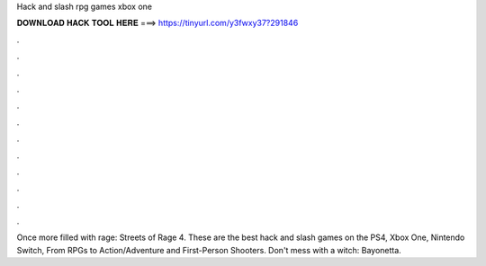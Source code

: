 Hack and slash rpg games xbox one



𝐃𝐎𝐖𝐍𝐋𝐎𝐀𝐃 𝐇𝐀𝐂𝐊 𝐓𝐎𝐎𝐋 𝐇𝐄𝐑𝐄 ===> https://tinyurl.com/y3fwxy37?291846



.



.



.



.



.



.



.



.



.



.



.



.

Once more filled with rage: Streets of Rage 4. These are the best hack and slash games on the PS4, Xbox One, Nintendo Switch, From RPGs to Action/Adventure and First-Person Shooters. Don't mess with a witch: Bayonetta.

